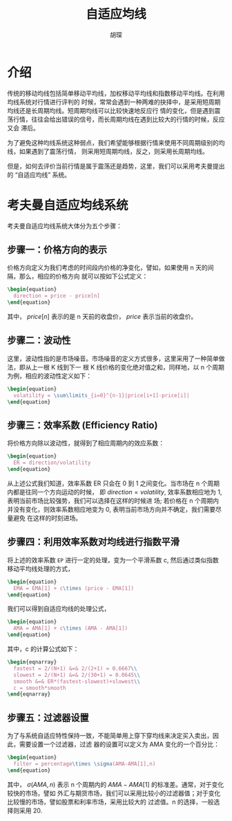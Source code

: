 #+TITLE: 自适应均线
#+AUTHOR: 胡琛

* 介绍

  传统的移动均线包括简单移动平均线，加权移动平均线和指数移动平均线。在利用均线系统对行情进行评判的
  时候，常常会遇到一种两难的抉择中，是采用短周期均线还是长周期均线。短周期均线可以比较快速地反应行
  情的变化，但是遇到震荡行情，往往会给出错误的信号，而长周期均线在遇到比较大的行情的时候，反应又会
  滞后。

  为了避免这种均线系统这种弱点，我们希望能够根据行情来使用不同周期级别的均线，如果遇到了震荡行情，
  则采用短周期均线，反之，则采用长周期均线。

  但是，如何去评价当前行情是属于震荡还是趋势，这里，我们可以采用考夫曼提出的 “自适应均线” 系统。

* 考夫曼自适应均线系统

  考夫曼自适应均线系统大体分为五个步骤：

** 步骤一：价格方向的表示

   价格方向定义为我们考虑的时间段内价格的净变化，譬如，如果使用 n 天的间隔，那么，相应的价格方向
   就可以按如下公式定义：
   
   #+BEGIN_SRC latex :export results
     \begin{equation}
       direction = price - price[n]
     \end{equation}
   #+END_SRC

   其中， $price[n]$ 表示的是 n 天前的收盘价， $price$ 表示当前的收盘价。

** 步骤二：波动性

   这里，波动性指的是市场噪音。市场噪音的定义方式很多，这里采用了一种简单做法，即从上一根 K 线到下一
   根 K 线价格的变化绝对值之和，同样地，以 n 个周期为例，相应的波动性定义如下：

   #+BEGIN_SRC latex :export results
     \begin{equation}
       volatility = \sum\limits_{i=0}^{n-1}|price[i+1]-price[i]|
     \end{equation}
   #+END_SRC

** 步骤三：效率系数 (Efficiency Ratio)

   将价格方向除以波动性，就得到了相应周期内的效应系数：

   #+BEGIN_SRC latex :export results
     \begin{equation}
       ER = direction/volatility
     \end{equation}
   #+END_SRC

   从上述公式我们知道，效率系数 ER 只会在 0 到 1 之间变化。当市场在 n 个周期内都是往同一个方向运动的时候，
   即 $direction = volatility$, 效率系数相应地为 1, 表明当前市场比较强势，我们可以选择在这样的时候进
   场; 若价格在 n 个周期内并没有变化，则效率系数相应地变为 0, 表明当前市场方向并不确定，我们需要尽量避免
   在这样的时刻进场。

** 步骤四：利用效率系数对均线进行指数平滑

   将上述的效率系数 =EP= 进行一定的处理，变为一个平滑系数 c, 然后通过类似指数移动平均线处理的方式，

   #+BEGIN_SRC latex :export results
     \begin{equation}
       EMA = EMA[1] + c\times (price - EMA[1])
     \end{equation}
   #+END_SRC

   我们可以得到自适应均线的处理公式，

   #+BEGIN_SRC latex :export results
     \begin{equation}
       AMA = AMA[1] + c\times (AMA - AMA[1])
     \end{equation}
   #+END_SRC

   其中，c 的计算公式如下：

   #+BEGIN_SRC latex :export results
     \begin{eqnarray}
       fastest = 2/(N+1) &=& 2/(2+1) = 0.6667\\
       slowest = 2/(N+1) &=& 2/(30+1) = 0.0645\\
       smooth &=& ER*(fastest-slowest)+slowest\\
       c = smooth*smooth
     \end{eqnarray}
   #+END_SRC

   
** 步骤五：过滤器设置
   
   为了与系统自适应特性保持一致，不能简单用上穿下穿均线来决定买入卖出，因此，需要设置一个过滤器，过滤
   器的设置可以定义为 AMA 变化的一个百分比：

   #+BEGIN_SRC latex :export results
     \begin{equation}
       filter = percentage\times \sigma(AMA-AMA[1],n)
     \end{equation}
   #+END_SRC
   
   其中， $\sigma(AMA,n)$ 表示 n 个周期内的 $AMA-AMA[1]$ 的标准差。通常，对于变化较快的市场，譬如
   外汇与期货市场，我们可以采用比较小的过滤器值；对于变化比较慢的市场，譬如股票和利率市场，采用比较大的
   过滤值。n 的选择，一般选择则采用 20.

   
